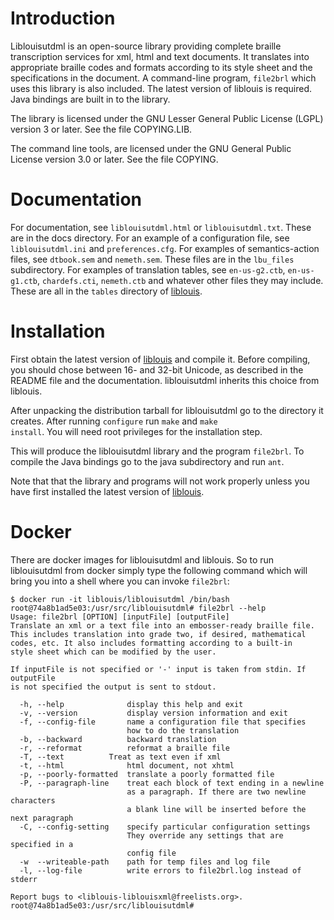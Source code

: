 * Introduction

#+BEGIN_HTML
<a href="https://travis-ci.org/liblouis/liblouisutdml"><img alt="Build Status" src="https://travis-ci.org/liblouis/liblouisutdml.svg?branch=master"/></a>
#+END_HTML

Liblouisutdml is an open-source library providing complete braille
transcription services for xml, html and text documents. It translates
into appropriate braille codes and formats according to its style
sheet and the specifications in the document. A command-line program,
~file2brl~ which uses this library is also included. The latest version
of liblouis is required. Java bindings are built in to the library.

The library is licensed under the GNU Lesser General Public License
(LGPL) version 3 or later. See the file COPYING.LIB.

The command line tools, are licensed under the GNU General Public
License version 3.0 or later. See the file COPYING.

* Documentation

For documentation, see ~liblouisutdml.html~ or ~liblouisutdml.txt~.
These are in the docs directory. For an example of a configuration
file, see ~liblouisutdml.ini~ and ~preferences.cfg~. For examples of
semantics-action files, see ~dtbook.sem~ and ~nemeth.sem~. These files
are in the ~lbu_files~ subdirectory. For examples of translation
tables, see ~en-us-g2.ctb~, ~en-us-g1.ctb~, ~chardefs.cti~,
~nemeth.ctb~ and whatever other files they may include. These are all
in the ~tables~ directory of [[https://github.com/liblouis/liblouis][liblouis]].

* Installation

First obtain the latest version of [[https://github.com/liblouis/liblouis][liblouis]] and compile it. Before
compiling, you should chose between 16- and 32-bit Unicode, as
described in the README file and the documentation. liblouisutdml
inherits this choice from liblouis.

After unpacking the distribution tarball for liblouisutdml go to the
directory it creates. After running ~configure~ run ~make~ and ~make
install~. You will need root privileges for the installation step.

This will produce the liblouisutdml library and the program ~file2brl~.
To compile the Java bindings go to the java subdirectory and run ~ant~.

Note that that the library and programs will not work properly unless
you have first installed the latest version of [[https://github.com/liblouis/liblouis][liblouis]].

* Docker

There are docker images for liblouisutdml and liblouis. So to run
liblouisutdml from docker simply type the following command which will
bring you into a shell where you can invoke ~file2brl~:

#+BEGIN_EXAMPLE
$ docker run -it liblouis/liblouisutdml /bin/bash
root@74a8b1ad5e03:/usr/src/liblouisutdml# file2brl --help
Usage: file2brl [OPTION] [inputFile] [outputFile]
Translate an xml or a text file into an embosser-ready braille file.
This includes translation into grade two, if desired, mathematical 
codes, etc. It also includes formatting according to a built-in 
style sheet which can be modified by the user.

If inputFile is not specified or '-' input is taken from stdin. If outputFile
is not specified the output is sent to stdout.

  -h, --help          	  display this help and exit
  -v, --version       	  display version information and exit
  -f, --config-file       name a configuration file that specifies
                          how to do the translation
  -b, --backward      	  backward translation
  -r, --reformat      	  reformat a braille file
  -T, --text		  Treat as text even if xml
  -t, --html              html document, not xhtml
  -p, --poorly-formatted  translate a poorly formatted file
  -P, --paragraph-line    treat each block of text ending in a newline
                          as a paragraph. If there are two newline characters
                          a blank line will be inserted before the next paragraph
  -C, --config-setting    specify particular configuration settings
                          They override any settings that are specified in a
                          config file
  -w  --writeable-path    path for temp files and log file
  -l, --log-file          write errors to file2brl.log instead of stderr

Report bugs to <liblouis-liblouisxml@freelists.org>.
root@74a8b1ad5e03:/usr/src/liblouisutdml# 
#+END_EXAMPLE
